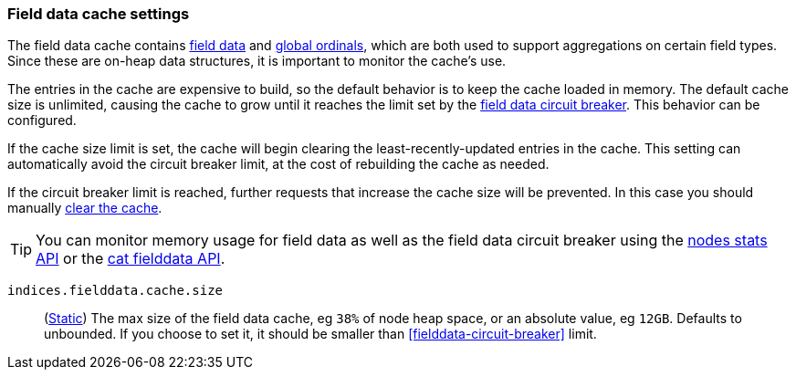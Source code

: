 [[modules-fielddata]]
=== Field data cache settings

The field data cache contains <<fielddata-mapping-param, field data>> and <<eager-global-ordinals, global ordinals>>,
which are both used to support aggregations on certain field types.
Since these are on-heap data structures, it is important to monitor the cache's use.

The entries in the cache are expensive to build, so the default behavior is
to keep the cache loaded in memory. The default cache size is unlimited,
causing the cache to grow until it reaches the limit set by the <<fielddata-circuit-breaker, field data circuit breaker>>. This behavior can be configured.

If the cache size limit is set, the cache will begin clearing the least-recently-updated
entries in the cache. This setting can automatically avoid the circuit breaker limit,
at the cost of rebuilding the cache as needed.

If the circuit breaker limit is reached, further requests that increase the cache
size will be prevented. In this case you should manually <<indices-clearcache, clear the cache>>.

TIP: You can monitor memory usage for field data as well as the field data circuit
breaker using
the <<cluster-nodes-stats,nodes stats API>> or the <<cat-fielddata,cat fielddata API>>.

`indices.fielddata.cache.size`::
(<<static-cluster-setting,Static>>)
The max size of the field data cache, eg `38%` of node heap space, or an
absolute value, eg `12GB`. Defaults to unbounded. If you choose to set it,
it should be smaller than <<fielddata-circuit-breaker>> limit.